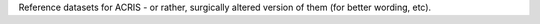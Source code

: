 
Reference datasets for ACRIS - or rather, surgically altered version of them (for better wording, etc).

